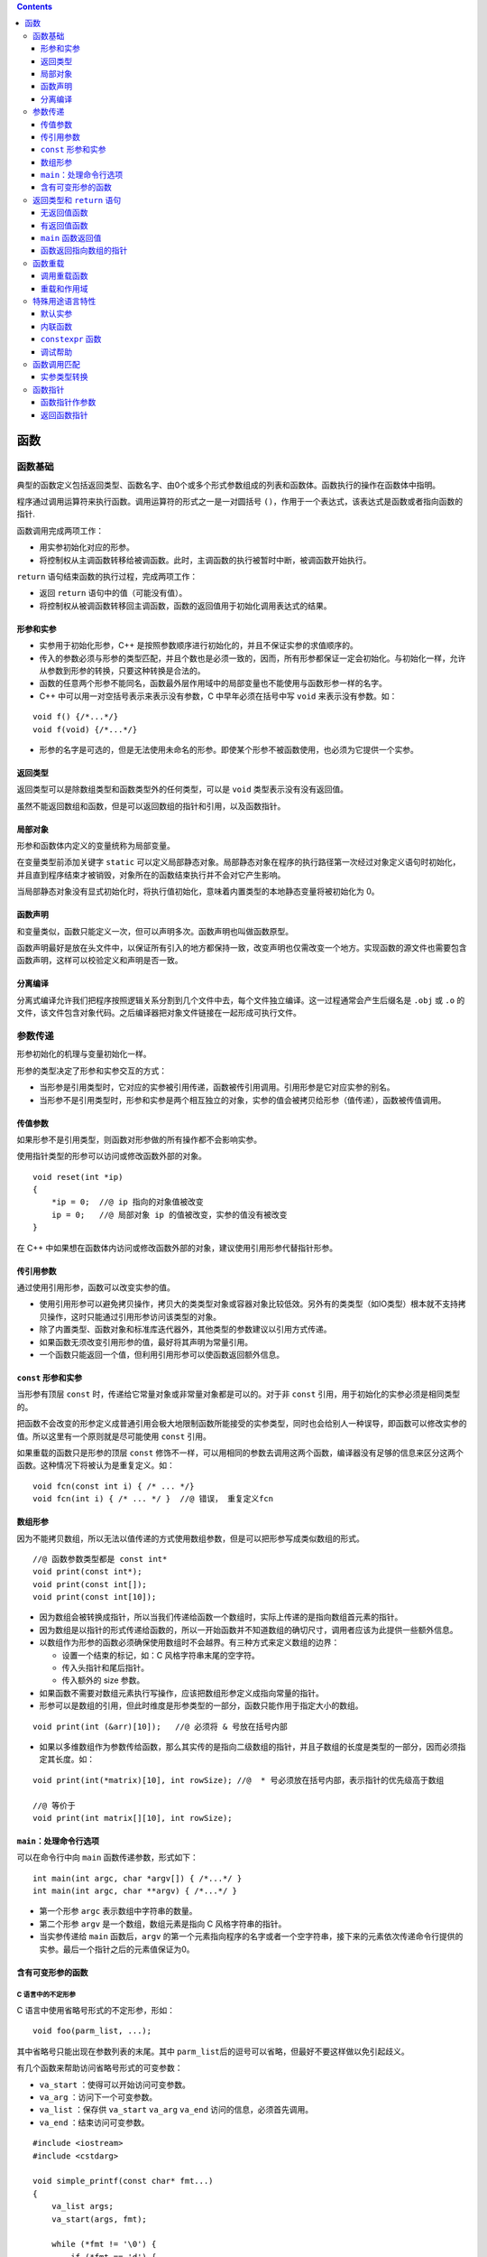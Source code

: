 .. contents::
   :depth: 3
..

函数
====

函数基础
--------

典型的函数定义包括返回类型、函数名字、由0个或多个形式参数组成的列表和函数体。函数执行的操作在函数体中指明。

程序通过调用运算符来执行函数。调用运算符的形式之一是一对圆括号
``()``\ ，作用于一个表达式，该表达式是函数或者指向函数的指针.

函数调用完成两项工作：

-  用实参初始化对应的形参。
-  将控制权从主调函数转移给被调函数。此时，主调函数的执行被暂时中断，被调函数开始执行。

``return`` 语句结束函数的执行过程，完成两项工作：

-  返回 ``return`` 语句中的值（可能没有值）。
-  将控制权从被调函数转移回主调函数，函数的返回值用于初始化调用表达式的结果。

形参和实参
~~~~~~~~~~

-  实参用于初始化形参，C++
   是按照参数顺序进行初始化的，并且不保证实参的求值顺序的。

-  传入的参数必须与形参的类型匹配，并且个数也是必须一致的，因而，所有形参都保证一定会初始化。与初始化一样，允许从参数到形参的转换，只要这种转换是合法的。

-  函数的任意两个形参不能同名，函数最外层作用域中的局部变量也不能使用与函数形参一样的名字。

-  C++ 中可以用一对空括号表示来表示没有参数，C 中早年必须在括号中写
   ``void`` 来表示没有参数。如：

::

   void f() {/*...*/}
   void f(void) {/*...*/}

-  形参的名字是可选的，但是无法使用未命名的形参。即使某个形参不被函数使用，也必须为它提供一个实参。

返回类型
~~~~~~~~

返回类型可以是除数组类型和函数类型外的任何类型，可以是 ``void``
类型表示没有没有返回值。

虽然不能返回数组和函数，但是可以返回数组的指针和引用，以及函数指针。

局部对象
~~~~~~~~

形参和函数体内定义的变量统称为局部变量。

在变量类型前添加关键字 ``static``
可以定义局部静态对象。局部静态对象在程序的执行路径第一次经过对象定义语句时初始化，并且直到程序结束才被销毁，对象所在的函数结束执行并不会对它产生影响。

当局部静态对象没有显式初始化时，将执行值初始化，意味着内置类型的本地静态变量将被初始化为
0。

函数声明
~~~~~~~~

和变量类似，函数只能定义一次，但可以声明多次。函数声明也叫做函数原型。

函数声明最好是放在头文件中，以保证所有引入的地方都保持一致，改变声明也仅需改变一个地方。实现函数的源文件也需要包含函数声明，这样可以校验定义和声明是否一致。

分离编译
~~~~~~~~

分离式编译允许我们把程序按照逻辑关系分割到几个文件中去，每个文件独立编译。这一过程通常会产生后缀名是
``.obj`` 或 ``.o``
的文件，该文件包含对象代码。之后编译器把对象文件链接在一起形成可执行文件。

参数传递
--------

形参初始化的机理与变量初始化一样。

形参的类型决定了形参和实参交互的方式：

-  当形参是引用类型时，它对应的实参被引用传递，函数被传引用调用。引用形参是它对应实参的别名。
-  当形参不是引用类型时，形参和实参是两个相互独立的对象，实参的值会被拷贝给形参（值传递），函数被传值调用。

传值参数
~~~~~~~~

如果形参不是引用类型，则函数对形参做的所有操作都不会影响实参。

使用指针类型的形参可以访问或修改函数外部的对象。

::

   void reset(int *ip)
   {
       *ip = 0;  //@ ip 指向的对象值被改变
       ip = 0;   //@ 局部对象 ip 的值被改变，实参的值没有被改变
   }

在 C++
中如果想在函数体内访问或修改函数外部的对象，建议使用引用形参代替指针形参。

传引用参数
~~~~~~~~~~

通过使用引用形参，函数可以改变实参的值。

-  使用引用形参可以避免拷贝操作，拷贝大的类类型对象或容器对象比较低效。另外有的类类型（如IO类型）根本就不支持拷贝操作，这时只能通过引用形参访问该类型的对象。
-  除了内置类型、函数对象和标准库迭代器外，其他类型的参数建议以引用方式传递。
-  如果函数无须改变引用形参的值，最好将其声明为常量引用。
-  一个函数只能返回一个值，但利用引用形参可以使函数返回额外信息。

``const`` 形参和实参
~~~~~~~~~~~~~~~~~~~~

当形参有顶层 ``const``
时，传递给它常量对象或非常量对象都是可以的。对于非 ``const``
引用，用于初始化的实参必须是相同类型的。

把函数不会改变的形参定义成普通引用会极大地限制函数所能接受的实参类型，同时也会给别人一种误导，即函数可以修改实参的值。所以这里有一个原则就是尽可能使用
``const`` 引用。

如果重载的函数只是形参的顶层 ``const``
修饰不一样，可以用相同的参数去调用这两个函数，编译器没有足够的信息来区分这两个函数。这种情况下将被认为是重复定义。如：

::

   void fcn(const int i) { /* ... */}
   void fcn(int i) { /* ... */ }  //@ 错误， 重复定义fcn

数组形参
~~~~~~~~

因为不能拷贝数组，所以无法以值传递的方式使用数组参数，但是可以把形参写成类似数组的形式。

::

   //@ 函数参数类型都是 const int*
   void print(const int*);
   void print(const int[]);    
   void print(const int[10]); 

-  因为数组会被转换成指针，所以当我们传递给函数一个数组时，实际上传递的是指向数组首元素的指针。

-  因为数组是以指针的形式传递给函数的，所以一开始函数并不知道数组的确切尺寸，调用者应该为此提供一些额外信息。

-  以数组作为形参的函数必须确保使用数组时不会越界。有三种方式来定义数组的边界：

   -  设置一个结束的标记，如：C 风格字符串末尾的空字符。
   -  传入头指针和尾后指针。
   -  传入额外的 size 参数。

-  如果函数不需要对数组元素执行写操作，应该把数组形参定义成指向常量的指针。

-  形参可以是数组的引用，但此时维度是形参类型的一部分，函数只能作用于指定大小的数组。

::

   void print(int (&arr)[10]);   //@ 必须将 & 号放在括号内部

-  如果以多维数组作为参数传给函数，那么其实传的是指向二级数组的指针，并且子数组的长度是类型的一部分，因而必须指定其长度。如：

::

   void print(int(*matrix)[10], int rowSize); //@  * 号必须放在括号内部，表示指针的优先级高于数组 

   //@ 等价于
   void print(int matrix[][10], int rowSize);

``main：``\ 处理命令行选项
~~~~~~~~~~~~~~~~~~~~~~~~~~

可以在命令行中向 ``main`` 函数传递参数，形式如下：

::

   int main(int argc, char *argv[]) { /*...*/ }
   int main(int argc, char **argv) { /*...*/ }

-  第一个形参 ``argc`` 表示数组中字符串的数量。
-  第二个形参 ``argv`` 是一个数组，数组元素是指向 C 风格字符串的指针。
-  当实参传递给 ``main`` 函数后，\ ``argv``
   的第一个元素指向程序的名字或者一个空字符串，接下来的元素依次传递命令行提供的实参。最后一个指针之后的元素值保证为0。

含有可变形参的函数
~~~~~~~~~~~~~~~~~~

C 语言中的不定形参
^^^^^^^^^^^^^^^^^^

C 语言中使用省略号形式的不定形参，形如：

::

   void foo(parm_list, ...);

其中省略号只能出现在参数列表的末尾。其中
``parm_list``\ 后的逗号可以省略，但最好不要这样做以免引起歧义。

有几个函数来帮助访问省略号形式的可变参数：

-  ``va_start`` ：使得可以开始访问可变参数。
-  ``va_arg`` ：访问下一个可变参数。
-  ``va_list`` ：保存供 ``va_start`` ``va_arg`` ``va_end``
   访问的信息，必须首先调用。
-  ``va_end`` ：结束访问可变参数。

::

   #include <iostream>
   #include <cstdarg>

   void simple_printf(const char* fmt...)
   {
       va_list args;
       va_start(args, fmt);

       while (*fmt != '\0') {
           if (*fmt == 'd') {
               int i = va_arg(args, int);
               std::cout << i << '\n';
           }
           else if (*fmt == 'c') {
               int c = va_arg(args, int);
               std::cout << static_cast<char>(c) << '\n';
           }
           else if (*fmt == 'f') {
               double d = va_arg(args, double);
               std::cout << d << '\n';
           }
           ++fmt;
       }

       va_end(args);
   }

   int main()
   {
       simple_printf("dcff", 3, 'a', 1.999, 42.5);
   }

-  省略号形式的参数是不做类型检查的。
-  C++ 还可以使用省略符形参传递可变数量的实参，但这种功能一般只用在与 C
   函数交换的接口程序中。
-  在 C++ 中省略号形式的参数中如果有类类型，很可能不能正确的进行拷贝。

``initializer_list``
^^^^^^^^^^^^^^^^^^^^

如果实参类型相同，可以使用 ``initializer_list`` 标准库类型。

``initializer_list`` 是一个类模板，表示某种类型的数组，被定义在头文件
``<initializer_list>`` 头文件中。以下简单列举此类对象可以执行的操作：

+----------------------------------+----------------------------------+
| 操作                             | 解释                             |
+==================================+==================================+
| ``initializer_list<T> lst;``     | 包含元素类型 T 的空列表。        |
+----------------------------------+----------------------------------+
| ``init                           | 将初始化列表中的                 |
| ializer_list<T> lst{a,b,c...};`` | 值拷贝到列表中，最终列表中的值是 |
|                                  | ``const`` 的。                   |
+----------------------------------+----------------------------------+
| ``lst2(lst);``                   | 或者 ``lst2 = lst;``             |
|                                  | 这种形式的初始化或赋值不         |
|                                  | 会拷贝元素，而是共享相同的元素。 |
+----------------------------------+----------------------------------+
| ``lst.size();``                  | 返回列表的元素个数。             |
+----------------------------------+----------------------------------+
| ``lst.begin();``                 | 返回头元素的迭代器。             |
+----------------------------------+----------------------------------+
| ``lst.end();``                   | 返回尾后元素的迭代器。           |
+----------------------------------+----------------------------------+

需要记住的是 ``initializer_list`` 中的元素总是 ``const``
的，不能改变其中元素的值。当传递给函数 ``initializer_list``
参数时需要将序列放在大括弧中。如：

::

   void error_msg(initializer_list<string> il);
   error_msg({"functionX", "okay", "expected", "actual"});

返回类型和 ``return`` 语句
--------------------------

``return``
语句有两种形式，作用是终止当前正在执行的函数并返回到调用该函数的地方。

::

   return;
   return expression;

无返回值函数
~~~~~~~~~~~~

-  没有返回值的 ``return`` 语句只能用在返回类型是 ``void`` 的函数中。

-  返回 ``void`` 的函数可以省略 ``return``
   语句，因为在这类函数的最后一条语句后面会隐式地执行 ``return``\ 。

-  一个返回类型是 ``void`` 的函数也能使用 ``return``
   语句的第二种形式，不过此时 ``return`` 语句的 ``expression``
   必须是另一个返回 ``void`` 函数。

-  强行令 ``void`` 函数返回其他类型的表达式将产生编译错误。

有返回值函数
~~~~~~~~~~~~

-  只要函数的返回类型不是 ``void``\ ，该函数内的每条 ``return``
   语句就必须返回一个值，并且返回值的类型必须与函数的返回类型相同，或者能隐式地转换成函数的返回类型（\ ``main``
   函数例外）。

-  函数返回一个值的方式和初始化一个变量或形参的方式完全一样：返回的值用于初始化调用处的一个临时量，该临时量就是函数调用的结果。

-  如果函数返回引用类型，则该引用仅仅是它所引用对象的一个别名。函数不应该返回局部对象的指针或引用，因为一旦函数完成，局部对象将被释放。

::

   const string &manip()
   {
       string ret;
       if (!ret.empty())
           return ret;   //@ 错误，返回局部对象的引用
       else
           return "Empty";   //@ 错误，返回局部对象的引用
   }

-  如果函数返回指针、引用或类的对象，则可以使用函数调用的结果访问结果对象的成员。
-  调用一个返回非 ``const``
   引用的函数会得到左值，其他返回类型得到右值。返回引用的函数调用可以像别的左值一样操作，特别是可以给结果值赋予别的值。如：

::

   char &get_val(string &str, string::size_type ix)
   {
       return str[ix];
   }
   string s("a value");
   get_val(s, 0) = 'A';

-  C++11
   规定，函数可以返回用花括号包围的值的列表。同其他返回类型一样，列表也用于初始化表示函数调用结果的临时量。如果列表为空，临时量执行值初始化；否则返回的值由函数的返回类型决定。

   -  如果函数返回内置类型，则列表内最多包含一个值，并且值不能执行精度变小的转换。
   -  如果函数返回类类型，由类本身定义初始值如何使用。

``main`` 函数返回值
~~~~~~~~~~~~~~~~~~~

-  ``main`` 函数可以没有 ``return`` 语句直接结束。如果控制流到达了
   ``main`` 函数的结尾处并且没有 ``return``
   语句，编译器会隐式地插入一条返回 0 的 ``return`` 语句。
-  ``main``\ 函数的返回值可以看作是状态指示器。返回 0
   表示执行成功，返回其他值表示执行失败，其中非 0
   值的具体含义依机器而定。
-  为了使 ``main`` 函数的返回值与机器无关，头文件 ``<cstdlib>`` 定义了
   ``EXIT_SUCCESS`` 和 ``EXIT_FAILURE``
   这两个预处理变量，分别表示执行成功和失败。

函数返回指向数组的指针
~~~~~~~~~~~~~~~~~~~~~~

C++
中不允许复制数组，函数因而不能声明为返回数组，但可以返回一个指向数组的指针或者数组引用。然而定义返回数组指针或者数组引用的函数有点难懂，因为引用和指针的优先级低于数组索引符。如：

::

   int (*func(int i))[10]; //@ 返回指向 int[10] 的指针
   int (&func(int i))[10]; //@ 返回 int[10] 的引用

为了改善这种难懂的声明式，C 语言提供了 ``typedef`` ，C++ 提供了新的
``using`` 声明。如：

::

   typedef int arrT[10];
   using arrT = int[10];
   arrT* func(int i);

C++11允许使用尾置返回类型简化复杂函数声明。尾置返回类型跟在形参列表后面，并以一个
``->``
符号开头。为了表示函数真正的返回类型在形参列表之后，需要在本应出现返回类型的地方添加
``auto`` 关键字。

::

   auto func(int i) -> int(*)[10];

任何函数的定义都能使用尾置返回类型，但是这种形式更适用于返回类型比较复杂的函数。

另外一种做法是用 ``decltype`` 来推断返回类型，但 ``decltype``
并不会把数组类型转换成指针类型，所以还要在函数声明中添加一个 ``*``
符号。

::

   int odd[] = {1,3,5,7,9};
   int even[] = {0,2,4,6,8};
   //@ 返回一个指针，指向包含5个int元素的数组
   decltype(odd) *arrPtr(int i)
   {
       return (i % 2) ? &odd : &even;  
   }

函数重载
--------

C 语言是不支持函数重载的，即不允许具有同名函数。C++
同一作用域内的几个名字相同但形参列表不同的函数叫做重载函数。

-  ``main`` 函数不能重载。
-  重载的函数必须在参数的个数和类型上有所区别，如果函数仅仅是返回值类型不一致将不符合重载的条件。
-  如果一个函数仅仅是某些参数的顶层 ``const`` 不符合重载条件。如：

::

   Record lookup(Phone phone);
   Record lookup(const Phone phone);  //@ 重定义

-  底层 ``const`` 不一致的重载，即指针是否指向 ``const``
   对象，引用是否绑定到 ``const`` 对象。不能从 ``const`` 对象转为非
   ``const`` 对象，而可以从非 ``const`` 对象转为 ``const`` 对象:

   -  ``const`` 对象只能用于调用 ``const`` 版本的函数。
   -  非 ``const``
      对象可以用于调用这两个版本的函数。如果同时存在两个版本，当使用非\ ``const``
      对象进行调用时，编译器会调用非 ``const`` 版本的函数。

::

   Record lookup(Account& account);
   Record lookup(const Account& account);
   Record lookup(Account* account);
   Record lookup(const Account* account);

调用重载函数
~~~~~~~~~~~~

函数匹配也叫做重载确定，是指编译器将函数调用与一组重载函数中的某一个进行关联的过程。

调用重载函数时有三种可能的结果：

-  编译器找到一个与实参最佳匹配的函数，并生成调用该函数的代码。
-  编译器找不到任何一个函数与实参匹配，发出无匹配的错误信息。
-  有一个以上的函数与实参匹配，但每一个都不是明显的最佳选择，此时编译器发出二义性调用的错误信息。

重载和作用域
~~~~~~~~~~~~

在不同的作用域中无法重载函数名。一旦在当前作用域内找到了所需的名字，编译器就会忽略掉外层作用域中的同名实体。

::

   string read();
   void print(const string &);
   void print(double);     
   void fooBar(int ival)
   {
       bool read = false;  
       string s = read();  //@ 错误，read 是一个 bool 变量，并非函数

       void print(int);   
       print("Value: ");   //@ 错误，print(const string &) 已经被隐藏了
       print(ival);    //@ 正确
       print(3.14);     //@ 正确，3.14 会转换成int，void print(double) 被隐藏了
   }

特殊用途语言特性
----------------

C++
有三种函数相关的特性，这些特性并不需要运用于所有函数，而仅当需要时使用。它们分别是默认实参、内联函数和
``constexpr`` 函数，以及在程序调试过程中常用的一些功能。

默认实参
~~~~~~~~

默认实参作为形参的初始值出现在形参列表中。可以为一个或多个形参定义默认值，不过一旦某个形参被赋予了默认值，它后面的所有形参都必须有默认值。

-  设计带有默认实参的函数的一个原则是将最不可能改变的参数放在最右边。
-  调用含有默认实参的函数时，可以包含该实参，也可以省略该实参。
-  如果想使用默认实参，只要在调用函数的时候省略该实参即可。
-  同一作用域内的多次函数声明，只能提供一次默认值，所有的默认值将叠加起来形成最终的函数声明，即便是相同的多次给出默认值都是错误。如：

::

   string screen(sz, sz, char = ' ');
   string screen(sz, sz, char = ' '); //@ 声明最后一个参数的默认值多次，即便是相同也是错误的
   string screen(sz, sz, char = '*'); //@ 改变默认实参更加是错误的

   //@ 增加是可以的，最终将是 string screen(sz=24, sz=80, char=' ');
   string screen(sz = 24, sz = 80, char);  

-  默认实参只能出现在函数声明和定义其中一处。通常应该在函数声明中指定默认实参，并将声明放在合适的头文件中。
-  用于初始化默认实参的值除了可以是常量表达式之外，还可以是全局的变量、函数返回值，但不能是本地变量。作为函数默认实参的表达式中的名字将在函数声明时进行名字解析，而求值发生在函数调用时。另外，如果是内嵌的相同函数声明，将隐藏外部作用的函数声明。

::

   sz wd = 80;
   char def = ' ';

   sz ht();
   string screen(sz = ht(), sz = wd, char = def);
   string window = screen();   //@ 调用 screen(ht(), 80, ' ')

   void f2()
   {
       def = '*';      //@ 改变了 def 的值
       sz wd = 100;    //@ 隐藏了外部作用域中的 wd
       window = screen();  //@ 调用的是 screen(ht(), 80, '*')
   }

内联函数
~~~~~~~~

内联函数会在每个调用点上“内联地”展开，省去函数调用所需的一系列工作。定义内联函数时需要在函数的返回类型前添加关键字
``inline``\ 。

::

   inline const string &horterString(const string &s1, const string &s2)
   {
       return s1.size() <= s2.size() ? s1 : s2;
   }

-  在函数声明和定义中都能使用关键字
   ``inline``\ ，但是建议只在函数定义时使用。
-  一般来说，内联机制适用于优化规模较小、流程直接、调用频繁的函数。内联函数中不允许有循环语句和
   ``switch`` 语句，否则函数会被编译为普通函数。

``constexpr`` 函数
~~~~~~~~~~~~~~~~~~

``constexpr`` 函数是指能用于常量表达式的函数。

-  ``constexpr`` 函数的返回类型及所有形参的类型都得是字面值类型。

-  C++11 标准要求 ``constexpr`` 函数体中必须有且只有一条 ``return``
   语句，但可以包含 ``typedef`` 和 ``using``
   声明语句或空语句，只要它们不执行任何运行时的操作。但是此限制在 C++14
   标准中被删除。

::

   constexpr int new_sz() 
   { 
       return 42; 
   }

-  ``constexpr``
   函数体所执行的操作必须是编译器可以在编译期间执行的操作，也就是说一定不可以包含内存分配、对象初始化、IO
   等操作，即没有运行时操作。

-  编译可以验证 ``constexpr``
   函数返回的值是常量表达式，并且可以用于初始化 ``constexpr``
   变量，如果不符合限制，编译器会报错，并不允许编译通过。

-  在符合条件的情况下编译器会将所有的 ``constexpr``
   函数调用都替换为求值结果。为了让编译器能够求值成功，编译器必须看到所有的
   ``constexpr`` 的函数体代码，所以，隐式要求 ``constexpr`` 为内联的。

-  接收参数的 ``constexpr``
   函数当用常量表达式参数进行调用时结果是常量表达式，当用运行时变量调用时结果不是常量表达式。语言是允许这样的操作的，仅当确实需要常量表达式时编译器才会要求
   ``constexpr`` 函数返回常量表达式。如：

::

   constexpr size_t scale(size_t cnt) { return new_sz() * cnt; }

   int arr[scale(2)];  //@ 正确
   int i = 2;          
   int a2[scale(i)];   //@ 错误，scale(i) 并非常量表达式

调试帮助
~~~~~~~~

C++ 沿用了 C 中使用 ``assert`` 宏来断言某些不可能的状态，当 ``assert``
中表达式求值结果为\ ``false`` 将导致程序打印错误信息并退出。

-  使用时需要包含头文件：\ ``<assert.h>``\ 。
-  ``assert`` 宏的行为只有在没有定义宏 ``NDEBUG``
   时才会执行，可以通过在编译时提供编译选项 ``-D NDEBUG`` 来禁用掉
   ``assert`` 宏的执行。
-  通常，我们在开发时定义 ``assert`` ，在生产上线时关闭 ``assert`` 。

C++ 编译器定义几个特殊的预处理变量用于辅助调试：

============ ============
变量名称     内容
============ ============
``__func__`` 当前函数名称
``__FILE__`` 当前文件名称
``__LINE__`` 当前行号
``__TIME__`` 文件编译时间
``__DATE__`` 文件编译日期
============ ============

函数调用匹配
------------

编译器进行函数调用匹配分为三步：选择候选函数和决定可行函数，从可行函数中选择最优匹配。

-  候选函数是与调用函数同名的可见重载函数集合。
-  可行函数则是与调用匹配的函数，其参数数目一致并且类型要么精确匹配要么可以进行转换。
-  最优匹配的优指的是形参与实参之间的类型更加靠近。

如果没有可行函数则是调用不匹配错误，如果有多于一个可行函数，而没有一个是绝对优于另外一个的，则是调用模糊错误。

::

   void f(int, int);
   void f(double, double=3.14);

   f(5, 5.6);  //@ 错误，调用模糊,int -> double 的转型并不优于 double -> int 转换更优

实参类型转换
~~~~~~~~~~~~

编译器为了决定出最佳匹配，对以下转换进行了排序，从上到下依次变差：

-  精确匹配：包括完全一致，由数组或函数转为对应的指针类型，顶层
   ``const`` 的增加或去除。
-  ``const`` 转换：指向非 ``const`` 对象指针转为指向 ``const``
   对象指针，非 ``const`` 引用转为 ``const`` 引用。
-  整型提升。
-  算数转换或指针转换。
-  类类型转换。

函数指针
--------

函数指针就是指向函数的指针，函数指针的类型由函数的签名决定：返回值类型和参数列表类型，名字则被忽略。如：

::

   bool lengthCompare(const string&, const string&);

定义函数指针与定义数组指针类似，都需要用到括号来强制优先级：

::

   bool (*pf)(const string&, const string&);

当需要函数指针时，函数名会自动转为指针。如：

::

   pf = lengthCompare;
   pf = &lengthCompare; //@ 与以上完全一致

可以使用函数指针进行函数调用，如：

::

   bool b1 = pf("hello", "goodbye");
   bool b2 = (*pf)("hello", "goodbye");
   bool b3 = lengthCompare("hello", "goodbye"); //@ 三个函数调用是完全一致的

-  函数指针之间不存在转换，不能令一个类型的函数指针指向别的不同类型的函数。
-  可以将 ``nullptr`` 或字面量 0 赋值给函数指针用于表示不指向任何函数。

函数指针作参数
~~~~~~~~~~~~~~

C++
的函数不能以函数作为参数，但可以将函数指针作为参数，这与数组是一样的。即便将形参写作函数形式，其实质也是一个函数指针。

::

   void useBigger(const string &s1, const string &s2, bool pf(const string&, const string&));
   void useBigger(const string &s1, const string &s2, bool (*pf)(const string&, const string&));
   //@ 以上两个是完全一致的

调用时将函数名作为实参，将自动转为函数指针。如：\ ``useBigger(s1, s2, lengthCompare);``\ 。

使用类型别名和 ``decltype`` 可以简化函数指针的声明，需要注意的是
``decltype`` 并不会将函数类型自动转为指针。

::

   typedef bool Func(const string&, const string&);
   typedef decltype(lengthCompare) Func2;  //@ 声明 Func 和 Func2 为函数类型
   typedef bool (*FuncP)(const string&, const string&);
   typedef decltype(lengthCompare) *FuncP2; //@ 声明 FuncP 和 FuncP2 为函数指针

返回函数指针
~~~~~~~~~~~~

C++
函数不能返回函数，但可以返回函数指针，这与数组特性一致。并且必须书写为返回函数指针，写成返回函数并不会自动转为返回函数指针。

::

   int (*f1(int))(int*, int); //@ 表示一个函数 f1 返回 int (*)(int*, int) 函数指针

可以用别名的方式来简化返回类型，如：

::

   using F = int(int*, int); //@ F是函数类型
   using PF = int(*)(int*, int); //@ PF是指针类型
   PF f1(int);
   F f1(int); //@ 错误
   F *f1(int);

除此之外还可以使用尾置返回类型的方式。如：

::

   auto f1(int) -> int(*)(int*, int);

``decltype``
来推断返回类型，返回的是函数类型，并且不会自动转为函数指针。如：

::

   string::size_type sumLength(const string&, const string&);
   string::size_type largerLength(const string&, const string&);
   decltype(sumLength) *getFcn(const string&);
